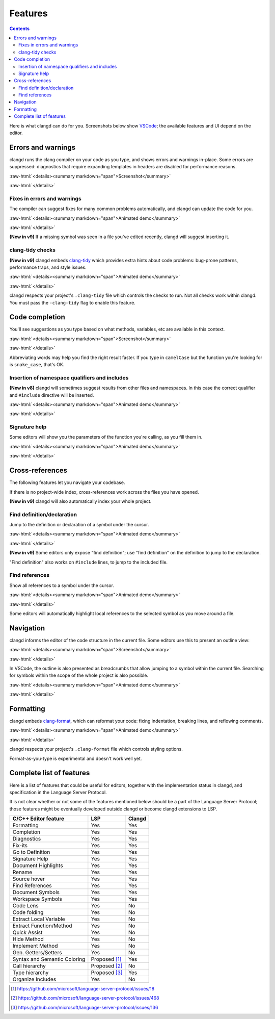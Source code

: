 ========
Features
========

.. contents::

.. role:: raw-html(raw)
   :format: html

Here is what clangd can do for you.  Screenshots below show `VSCode
<https://code.visualstudio.com/>`__; the available features and UI depend on
the editor.

Errors and warnings
===================

clangd runs the clang compiler on your code as you type, and shows errors and
warnings in-place.  Some errors are suppressed: diagnostics that require
expanding templates in headers are disabled for performance reasons.

:raw-html:`<details><summary markdown="span">Screenshot</summary>`

.. image:: ErrorsInVSCode.png
   :align: center
   :alt: Demonstration of errors

:raw-html:`</details>`

Fixes in errors and warnings
----------------------------

The compiler can suggest fixes for many common problems automatically, and
clangd can update the code for you.

:raw-html:`<details><summary markdown="span">Animated demo</summary>`

.. image:: ApplyFixInVSCode.gif
   :align: center
   :alt: Applying a fix suggested by the compiler

:raw-html:`</details>`

**(New in v9)**
If a missing symbol was seen in a file you've edited recently, clangd will
suggest inserting it.

clang-tidy checks
-----------------

**(New in v9)**
clangd embeds `clang-tidy <https://clang.llvm.org/extra/clang-tidy/>`__
which provides extra hints about code problems: bug-prone patterns,
performance traps, and style issues.

:raw-html:`<details><summary markdown="span">Animated demo</summary>`

.. image:: ApplyClangTidyFixInVSCode.gif
   :align: center
   :alt: Applying a fix suggested by the compiler

:raw-html:`</details>`

clangd respects your project's ``.clang-tidy`` file which controls the checks
to run. Not all checks work within clangd.  You must pass the ``-clang-tidy``
flag to enable this feature.

Code completion
===============

You'll see suggestions as you type based on what methods, variables, etc are
available in this context.

:raw-html:`<details><summary markdown="span">Screenshot</summary>`

.. image:: CodeCompletionInVSCode.png
   :align: center
   :alt: Code completion demonstration

:raw-html:`</details>`

Abbreviating words may help you find the right result faster. If you type in
``camelCase`` but the function you're looking for is ``snake_case``, that's OK.

Insertion of namespace qualifiers and includes
----------------------------------------------

**(New in v8)**
clangd will sometimes suggest results from other files and namespaces. In this
case the correct qualifier and ``#include`` directive will be inserted.

:raw-html:`<details><summary markdown="span">Animated demo</summary>`

.. image:: CodeCompletionInsertsNamespaceQualifiersInVSCode.gif
   :align: center
   :alt: Code completion inserts namespace qualifiers

:raw-html:`</details>`

Signature help
--------------

Some editors will show you the parameters of the function you're calling, as
you fill them in.

:raw-html:`<details><summary markdown="span">Animated demo</summary>`

.. image:: SignatureHelpInVSCode.gif
   :align: center
   :alt: Demonstration of the signature help feature

:raw-html:`</details>`

Cross-references
================

The following features let you navigate your codebase.

If there is no project-wide index, cross-references work across the files
you have opened.

**(New in v9)**
clangd will also automatically index your whole project.

Find definition/declaration
---------------------------

Jump to the definition or declaration of a symbol under the cursor.

:raw-html:`<details><summary markdown="span">Animated demo</summary>`

.. image:: GoToDefinitionInVSCode.gif
   :align: center
   :alt: Demonstration of the "Go to definition" feature

:raw-html:`</details>`

**(New in v9)**
Some editors only expose "find definition"; use "find definition" on the
definition to jump to the declaration.

"Find definition" also works on ``#include`` lines, to jump to the included
file.

Find references
---------------

Show all references to a symbol under the cursor.

:raw-html:`<details><summary markdown="span">Animated demo</summary>`

.. image:: FindAllReferencesInVSCode.gif
   :align: center
   :alt: Demonstration of the "Find all references" feature

:raw-html:`</details>`

Some editors will automatically highlight local references to the selected
symbol as you move around a file.

Navigation
==========

clangd informs the editor of the code structure in the current file.
Some editors use this to present an outline view:

:raw-html:`<details><summary markdown="span">Screenshot</summary>`

.. image:: OutlineInVSCode.png
   :align: center
   :alt: Outline of a file

:raw-html:`</details>`

In VSCode, the outline is also presented as breadcrumbs that allow jumping to a
symbol within the current file.  Searching for symbols within the scope of the
whole project is also possible.

:raw-html:`<details><summary markdown="span">Animated demo</summary>`

.. image:: NavigationWithBreadcrumbsInVSCode.gif
   :align: center
   :alt: Navigation with breadcrumbs

:raw-html:`</details>`

Formatting
==========

clangd embeds `clang-format <https://clang.llvm.org/docs/ClangFormat.html>`__,
which can reformat your code: fixing indentation, breaking lines, and reflowing
comments.

:raw-html:`<details><summary markdown="span">Animated demo</summary>`

.. image:: FormatSelectionInVSCode.gif
   :align: center
   :alt: Formatting selected code

:raw-html:`</details>`

clangd respects your project's ``.clang-format`` file which controls styling
options.

Format-as-you-type is experimental and doesn't work well yet.

Complete list of features
=========================

Here is a list of features that could be useful for editors, together with the
implementation status in clangd, and specification in the Language Server
Protocol.

It is not clear whether or not some of the features mentioned below should be a
part of the Language Server Protocol; those features might be eventually
developed outside clangd or become clangd extensions to LSP.

+-------------------------------------+-------------+----------+
| C/C++ Editor feature                |  LSP        |  Clangd  |
+=====================================+=============+==========+
| Formatting                          | Yes         |   Yes    |
+-------------------------------------+-------------+----------+
| Completion                          | Yes         |   Yes    |
+-------------------------------------+-------------+----------+
| Diagnostics                         | Yes         |   Yes    |
+-------------------------------------+-------------+----------+
| Fix-its                             | Yes         |   Yes    |
+-------------------------------------+-------------+----------+
| Go to Definition                    | Yes         |   Yes    |
+-------------------------------------+-------------+----------+
| Signature Help                      | Yes         |   Yes    |
+-------------------------------------+-------------+----------+
| Document Highlights                 | Yes         |   Yes    |
+-------------------------------------+-------------+----------+
| Rename                              | Yes         |   Yes    |
+-------------------------------------+-------------+----------+
| Source hover                        | Yes         |   Yes    |
+-------------------------------------+-------------+----------+
| Find References                     | Yes         |   Yes    |
+-------------------------------------+-------------+----------+
| Document Symbols                    | Yes         |   Yes    |
+-------------------------------------+-------------+----------+
| Workspace Symbols                   | Yes         |   Yes    |
+-------------------------------------+-------------+----------+
| Code Lens                           | Yes         |   No     |
+-------------------------------------+-------------+----------+
| Code folding                        | Yes         |   No     |
+-------------------------------------+-------------+----------+
| Extract Local Variable              | Yes         |   No     |
+-------------------------------------+-------------+----------+
| Extract Function/Method             | Yes         |   No     |
+-------------------------------------+-------------+----------+
| Quick Assist                        | Yes         |   No     |
+-------------------------------------+-------------+----------+
| Hide Method                         | Yes         |   No     |
+-------------------------------------+-------------+----------+
| Implement Method                    | Yes         |   No     |
+-------------------------------------+-------------+----------+
| Gen. Getters/Setters                | Yes         |   No     |
+-------------------------------------+-------------+----------+
| Syntax and Semantic Coloring        |Proposed [1]_|   Yes    |
+-------------------------------------+-------------+----------+
| Call hierarchy                      |Proposed [2]_|   No     |
+-------------------------------------+-------------+----------+
| Type hierarchy                      |Proposed [3]_|   Yes    |
+-------------------------------------+-------------+----------+
| Organize Includes                   | Yes         |   No     |
+-------------------------------------+-------------+----------+

.. [1] https://github.com/microsoft/language-server-protocol/issues/18
.. [2] https://github.com/microsoft/language-server-protocol/issues/468
.. [3] https://github.com/microsoft/language-server-protocol/issues/136
